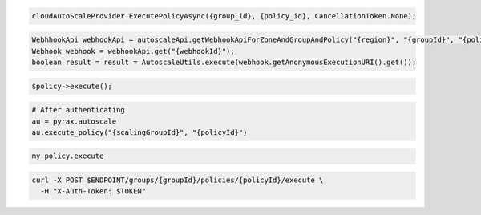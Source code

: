 .. code-block:: csharp

  cloudAutoScaleProvider.ExecutePolicyAsync({group_id}, {policy_id}, CancellationToken.None);

.. code-block:: java

  WebhhookApi webhookApi = autoscaleApi.getWebhookApiForZoneAndGroupAndPolicy("{region}", "{groupId}", "{policyId}");
  Webhook webhook = webhookApi.get("{webhookId}");
  boolean result = result = AutoscaleUtils.execute(webhook.getAnonymousExecutionURI().get());

.. code-block:: javascript

.. code-block:: php

    $policy->execute();

.. code-block:: python

  # After authenticating
  au = pyrax.autoscale
  au.execute_policy("{scalingGroupId}", "{policyId}")

.. code-block:: ruby

  my_policy.execute

.. code-block:: sh

  curl -X POST $ENDPOINT/groups/{groupId}/policies/{policyId}/execute \
    -H "X-Auth-Token: $TOKEN"

